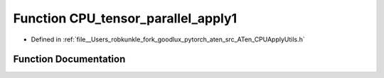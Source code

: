 .. _function_at__CPU_tensor_parallel_apply1:

Function CPU_tensor_parallel_apply1
===================================

- Defined in :ref:`file__Users_robkunkle_fork_goodlux_pytorch_aten_src_ATen_CPUApplyUtils.h`


Function Documentation
----------------------


.. doxygenfunction:: at::CPU_tensor_parallel_apply1
